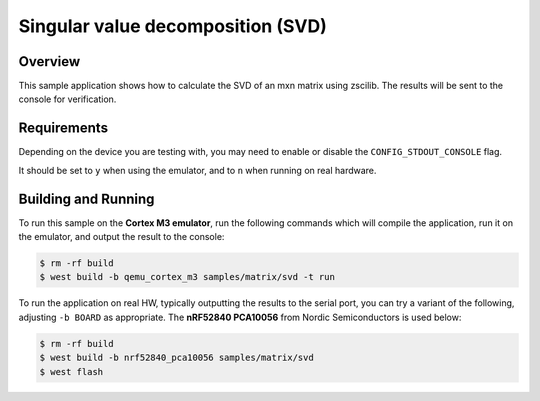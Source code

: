 .. _zscilib-mtx-svd-sample:

Singular value decomposition (SVD)
##################################

Overview
********

This sample application shows how to calculate the SVD of an mxn matrix 
using zscilib. The results will be sent to the console for verification.

Requirements
************

Depending on the device you are testing with, you may need to enable or
disable the ``CONFIG_STDOUT_CONSOLE`` flag.

It should be set to ``y`` when using the emulator, and to ``n`` when running on
real hardware.

Building and Running
********************

To run this sample on the **Cortex M3 emulator**, run the following commands
which will compile the application, run it on the emulator, and output
the result to the console:

.. code-block:: console

    $ rm -rf build
    $ west build -b qemu_cortex_m3 samples/matrix/svd -t run

To run the application on real HW, typically outputting the results to the
serial port, you can try a variant of the following, adjusting ``-b BOARD``
as appropriate. The **nRF52840 PCA10056** from Nordic Semiconductors is used
below:

.. code-block:: console

    $ rm -rf build
    $ west build -b nrf52840_pca10056 samples/matrix/svd
    $ west flash

